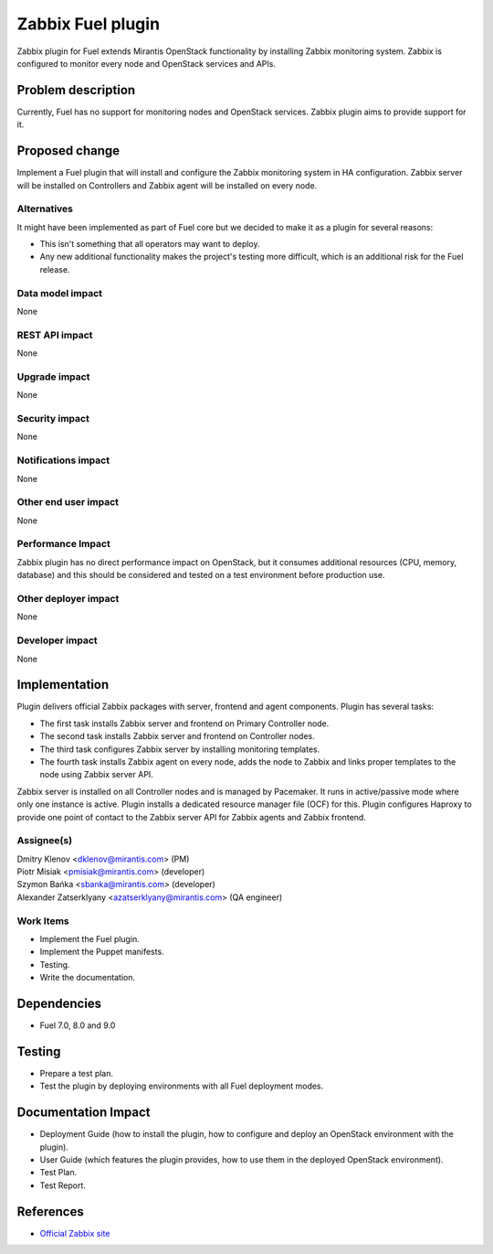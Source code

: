..
 This work is licensed under the Apache License, Version 2.0.

 http://www.apache.org/licenses/LICENSE-2.0

=============================
Zabbix Fuel plugin
=============================

Zabbix plugin for Fuel extends Mirantis OpenStack functionality
by installing Zabbix monitoring system.
Zabbix is configured to monitor every node and OpenStack services and APIs.

Problem description
===================

Currently, Fuel has no support for monitoring nodes and OpenStack services.
Zabbix plugin aims to provide support for it.

Proposed change
===============

Implement a Fuel plugin that will install and configure the Zabbix monitoring
system in HA configuration. Zabbix server will be installed on Controllers and
Zabbix agent will be installed on every node.

Alternatives
------------

It might have been implemented as part of Fuel core but we decided to make it
as a plugin for several reasons:

* This isn't something that all operators may want to deploy.
* Any new additional functionality makes the project's testing more difficult,
  which is an additional risk for the Fuel release.

Data model impact
-----------------

None

REST API impact
---------------

None

Upgrade impact
--------------

None

Security impact
---------------

None

Notifications impact
--------------------

None

Other end user impact
---------------------

None

Performance Impact
------------------

Zabbix plugin has no direct performance impact on OpenStack, but it consumes
additional resources (CPU, memory, database) and this should be considered and
tested on a test environment before production use.

Other deployer impact
---------------------

None

Developer impact
----------------

None

Implementation
==============

Plugin delivers official Zabbix packages with server, frontend and agent
components. Plugin has several tasks:

* The first task installs Zabbix server and frontend on Primary Controller node.
* The second task installs Zabbix server and frontend on Controller nodes.
* The third task configures Zabbix server by installing monitoring templates.
* The fourth task installs Zabbix agent on every node, adds the node to Zabbix
  and links proper templates to the node using Zabbix server API.

Zabbix server is installed on all Controller nodes and is managed by
Pacemaker. It runs in active/passive mode where only one instance is active.
Plugin installs a dedicated resource manager file (OCF) for this.
Plugin configures Haproxy to provide one point of contact to the Zabbix server
API for Zabbix agents and Zabbix frontend.

Assignee(s)
-----------

| Dmitry Klenov <dklenov@mirantis.com> (PM)
| Piotr Misiak <pmisiak@mirantis.com> (developer)
| Szymon Bańka <sbanka@mirantis.com> (developer)
| Alexander Zatserklyany <azatserklyany@mirantis.com> (QA engineer)

Work Items
----------

* Implement the Fuel plugin.
* Implement the Puppet manifests.
* Testing.
* Write the documentation.

Dependencies
============

* Fuel 7.0, 8.0 and 9.0

Testing
=======

* Prepare a test plan.
* Test the plugin by deploying environments with all Fuel deployment modes.

Documentation Impact
====================

* Deployment Guide (how to install the plugin, how to configure and deploy an
  OpenStack environment with the plugin).
* User Guide (which features the plugin provides, how to use them in the
  deployed OpenStack environment).
* Test Plan.
* Test Report.

References
==========

* `Official Zabbix site <http://www.zabbix.com>`_
